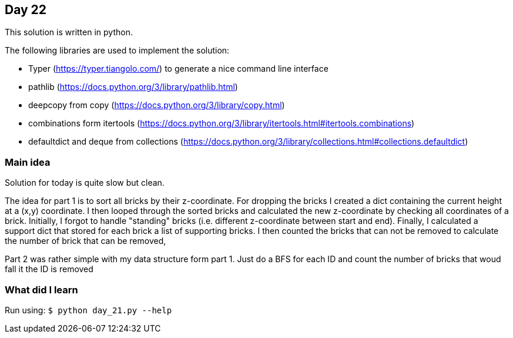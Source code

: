 == Day 22

This solution is written in python.

The following libraries are used to implement the solution:

* Typer (https://typer.tiangolo.com/) to generate a nice command line interface
* pathlib (https://docs.python.org/3/library/pathlib.html)
* deepcopy from copy (https://docs.python.org/3/library/copy.html)
* combinations form itertools (https://docs.python.org/3/library/itertools.html#itertools.combinations)
* defaultdict and deque from collections (https://docs.python.org/3/library/collections.html#collections.defaultdict)

=== Main idea

Solution for today is quite slow but clean.

The idea for part 1 is to sort all bricks by their z-coordinate. For dropping
the bricks I created a dict containing the current height at a (x,y) coordinate. 
I then looped through the sorted bricks and calculated the new z-coordinate 
by checking all coordinates of a brick. Initially, I forgot to handle "standing"
bricks (i.e. different z-coordinate between start and end).
Finally, I calculated a support dict that stored for each brick a list of 
supporting bricks. I then counted the bricks that can not be removed to calculate the
number of brick that can be removed,

Part 2 was rather simple with my data structure form part 1. Just do a BFS for
each ID and count the number of bricks that woud fall it the ID is removed 

=== What did I learn

Run using:
`$ python day_21.py --help`
